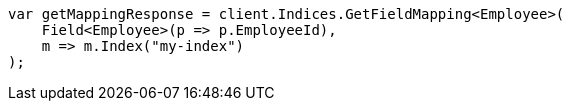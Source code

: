 ////
IMPORTANT NOTE
==============
This file is generated from method Line257 in https://github.com/elastic/elasticsearch-net/tree/master/src/Examples/Examples/Root/MappingPage.cs#L72-L83.
If you wish to submit a PR to change this example, please change the source method above
and run dotnet run -- asciidoc in the ExamplesGenerator project directory.
////
[source, csharp]
----
var getMappingResponse = client.Indices.GetFieldMapping<Employee>(
    Field<Employee>(p => p.EmployeeId),
    m => m.Index("my-index")
);
----
